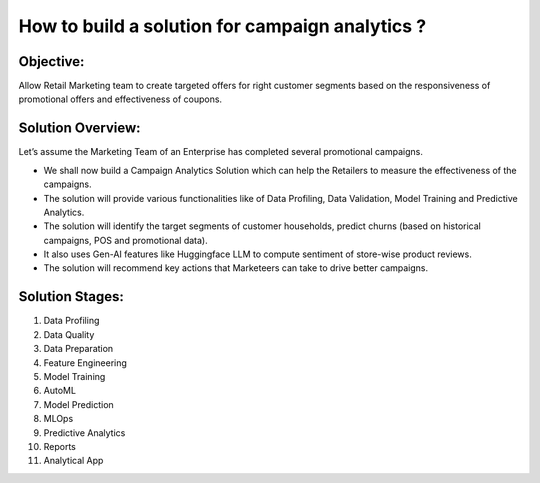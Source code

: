 How to build a solution for campaign analytics ?
==================

Objective:
--------
Allow Retail Marketing team to create targeted offers for right customer segments based on the responsiveness of promotional offers and effectiveness of coupons.

Solution Overview:
--------
Let’s assume the Marketing Team of an Enterprise has completed several promotional campaigns.

- We shall now build a Campaign Analytics Solution which can help the Retailers to measure the effectiveness of the campaigns. 
- The solution will provide various functionalities like of Data Profiling, Data Validation, Model Training and Predictive Analytics.
- The solution will identify the target segments of customer households, predict churns (based on historical campaigns, POS and promotional data).
- It also uses Gen-AI features like Huggingface LLM to compute sentiment of store-wise product reviews.
- The solution will recommend key actions that Marketeers can take to drive better campaigns.


Solution Stages:
--------
1. Data Profiling
2. Data Quality
3. Data Preparation
4. Feature Engineering
5. Model Training
6. AutoML
7. Model Prediction
8. MLOps
9. Predictive Analytics
10. Reports
11. Analytical App

